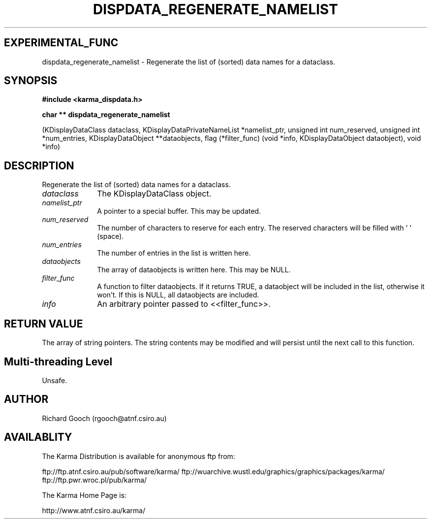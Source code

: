 .TH DISPDATA_REGENERATE_NAMELIST 3 "13 Nov 2005" "Karma Distribution"
.SH EXPERIMENTAL_FUNC
dispdata_regenerate_namelist \- Regenerate the list of (sorted) data names for a dataclass.
.SH SYNOPSIS
.B #include <karma_dispdata.h>
.sp
.B char ** dispdata_regenerate_namelist
.sp
(KDisplayDataClass dataclass,
KDisplayDataPrivateNameList *namelist_ptr,
unsigned int num_reserved,
unsigned int *num_entries,
KDisplayDataObject **dataobjects,
flag (*filter_func) (void *info,
KDisplayDataObject dataobject),
void *info)
.SH DESCRIPTION
Regenerate the list of (sorted) data names for a dataclass.
.IP \fIdataclass\fP 1i
The KDisplayDataClass object.
.IP \fInamelist_ptr\fP 1i
A pointer to a special buffer. This may be updated.
.IP \fInum_reserved\fP 1i
The number of characters to reserve for each entry. The
reserved characters will be filled with ' ' (space).
.IP \fInum_entries\fP 1i
The number of entries in the list is written here.
.IP \fIdataobjects\fP 1i
The array of dataobjects is written here. This may be NULL.
.IP \fIfilter_func\fP 1i
A function to filter dataobjects. If it returns TRUE, a
dataobject will be included in the list, otherwise it won't. If this is
NULL, all dataobjects are included.
.IP \fIinfo\fP 1i
An arbitrary pointer passed to <<filter_func>>.
.SH RETURN VALUE
The array of string pointers. The string contents may be modified
and will persist until the next call to this function.
.SH Multi-threading Level
Unsafe.
.SH AUTHOR
Richard Gooch (rgooch@atnf.csiro.au)
.SH AVAILABLITY
The Karma Distribution is available for anonymous ftp from:

ftp://ftp.atnf.csiro.au/pub/software/karma/
ftp://wuarchive.wustl.edu/graphics/graphics/packages/karma/
ftp://ftp.pwr.wroc.pl/pub/karma/

The Karma Home Page is:

http://www.atnf.csiro.au/karma/
